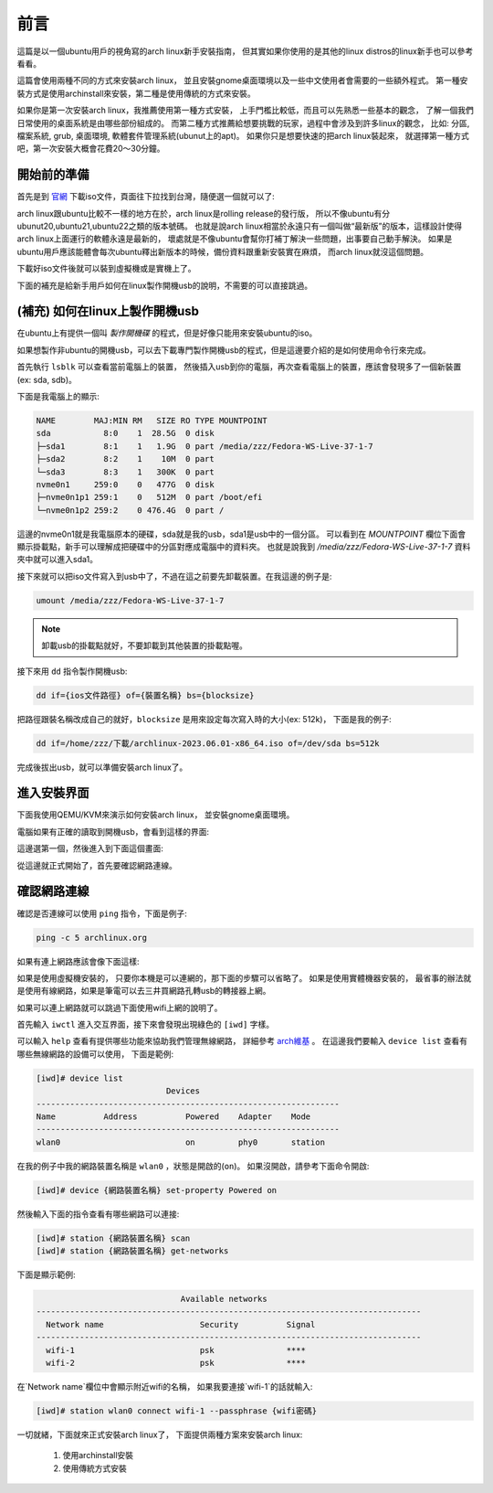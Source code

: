 前言
===========================================

這篇是以一個ubuntu用戶的視角寫的arch linux新手安裝指南，
但其實如果你使用的是其他的linux distros的linux新手也可以參考看看。

這篇會使用兩種不同的方式來安裝arch linux，
並且安裝gnome桌面環境以及一些中文使用者會需要的一些額外程式。
第一種安裝方式是使用archinstall來安裝，第二種是使用傳統的方式來安裝。

如果你是第一次安裝arch linux，我推薦使用第一種方式安裝，
上手門檻比較低，而且可以先熟悉一些基本的觀念，
了解一個我們日常使用的桌面系統是由哪些部份組成的。
而第二種方式推薦給想要挑戰的玩家，過程中會涉及到許多linux的觀念，
比如: 分區, 檔案系統, grub, 桌面環境, 軟體套件管理系統(ubunut上的apt)。
如果你只是想要快速的把arch linux裝起來，
就選擇第一種方式吧，第一次安裝大概會花費20～30分鐘。


開始前的準備
-----------------

首先是到 `官網 <https://archlinux.org/download/>`_ 下載iso文件，頁面往下拉找到台灣，隨便選一個就可以了:

.. image:: ./img/Screenshot-20230609140620-1658x912.png
  :width: 500

arch linux跟ubuntu比較不一樣的地方在於，arch linux是rolling release的發行版，
所以不像ubuntu有分ubunut20,ubuntu21,ubuntu22之類的版本號碼。
也就是說arch linux相當於永遠只有一個叫做“最新版”的版本，這樣設計使得arch linux上面運行的軟體永遠是最新的，
壞處就是不像ubuntu會幫你打補丁解決一些問題，出事要自己動手解決。
如果是ubuntu用戶應該能體會每次ubuntu釋出新版本的時候，備份資料跟重新安裝實在麻煩，
而arch linux就沒這個問題。

下載好iso文件後就可以裝到虛擬機或是實機上了。

下面的補充是給新手用戶如何在linux製作開機usb的說明，不需要的可以直接跳過。


(補充) 如何在linux上製作開機usb
----------------------------------

在ubuntu上有提供一個叫 `製作開機碟` 的程式，但是好像只能用來安裝ubuntu的iso。

如果想製作非ubuntu的開機usb，可以去下載專門製作開機usb的程式，但是這邊要介紹的是如何使用命令行來完成。

首先執行 ``lsblk`` 可以查看當前電腦上的裝置，
然後插入usb到你的電腦，再次查看電腦上的裝置，應該會發現多了一個新裝置(ex: sda, sdb)。

下面是我電腦上的顯示:

.. code-block:: shell-session

    NAME        MAJ:MIN RM   SIZE RO TYPE MOUNTPOINT
    sda           8:0    1  28.5G  0 disk 
    ├─sda1        8:1    1   1.9G  0 part /media/zzz/Fedora-WS-Live-37-1-7
    ├─sda2        8:2    1    10M  0 part 
    └─sda3        8:3    1   300K  0 part 
    nvme0n1     259:0    0   477G  0 disk 
    ├─nvme0n1p1 259:1    0   512M  0 part /boot/efi
    └─nvme0n1p2 259:2    0 476.4G  0 part /

這邊的nvme0n1就是我電腦原本的硬碟，sda就是我的usb，sda1是usb中的一個分區。
可以看到在 `MOUNTPOINT` 欄位下面會顯示掛載點，新手可以理解成把硬碟中的分區對應成電腦中的資料夾。
也就是說我到 `/media/zzz/Fedora-WS-Live-37-1-7` 資料夾中就可以進入sda1。

接下來就可以把iso文件寫入到usb中了，不過在這之前要先卸載裝置。在我這邊的例子是:

.. code-block:: shell-session

    umount /media/zzz/Fedora-WS-Live-37-1-7 

.. note::

    卸載usb的掛載點就好，不要卸載到其他裝置的掛載點喔。

接下來用 ``dd`` 指令製作開機usb:

.. code-block:: shell-session

    dd if={ios文件路徑} of={裝置名稱} bs={blocksize}

把路徑跟裝名稱改成自己的就好，``blocksize`` 是用來設定每次寫入時的大小(ex: 512k)，
下面是我的例子:

.. code-block:: shell-session

    dd if=/home/zzz/下載/archlinux-2023.06.01-x86_64.iso of=/dev/sda bs=512k

完成後拔出usb，就可以準備安裝arch linux了。


進入安裝界面
--------------

下面我使用QEMU/KVM來演示如何安裝arch linux，
並安裝gnome桌面環境。

電腦如果有正確的讀取到開機usb，會看到這樣的界面:

.. image:: ./img/Screenshot-20230609153902-820x655.png
  :width: 500

這邊選第一個，然後進入到下面這個畫面:

.. image:: ./img/Screenshot-20230609154458-820x655.png
  :width: 500

從這邊就正式開始了，首先要確認網路連線。


確認網路連線
-------------

確認是否連線可以使用 ``ping`` 指令，下面是例子:

.. code-block:: shell-session

    ping -c 5 archlinux.org

如果有連上網路應該會像下面這樣:

.. image:: ./img/Screenshot-20230612182044-1044x896.png
  :width: 500
  :alt: Alternative text

如果是使用虛擬機安裝的，
只要你本機是可以連網的，那下面的步驟可以省略了。
如果是使用實體機器安裝的，
最省事的辦法就是使用有線網路，如果是筆電可以去三井買網路孔轉usb的轉接器上網。

如果可以連上網路就可以跳過下面使用wifi上網的說明了。

首先輸入 ``iwctl`` 進入交互界面，接下來會發現出現綠色的 ``[iwd]`` 字樣。

可以輸入 ``help`` 查看有提供哪些功能來協助我們管理無線網路，
詳細參考 `arch維基 <https://wiki.archlinuxcn.org/zh-tw/Iwd>`_ 。
在這邊我們要輸入 ``device list`` 查看有哪些無線網路的設備可以使用，
下面是範例:

.. code-block:: shell-session

    [iwd]# device list
                               Devices
    ---------------------------------------------------------------
    Name          Address          Powered    Adapter    Mode
    ---------------------------------------------------------------
    wlan0                          on         phy0       station

在我的例子中我的網路裝置名稱是 ``wlan0`` ，狀態是開啟的(``on``)。
如果沒開啟，請參考下面命令開啟:

.. code-block:: shell-session

    [iwd]# device {網路裝置名稱} set-property Powered on

然後輸入下面的指令查看有哪些網路可以連接:

.. code-block:: shell-session

    [iwd]# station {網路裝置名稱} scan
    [iwd]# station {網路裝置名稱} get-networks

下面是顯示範例:

.. code-block:: shell-session

                                  Available networks
    --------------------------------------------------------------------------------
      Network name                    Security          Signal
    --------------------------------------------------------------------------------
      wifi-1                          psk               ****
      wifi-2                          psk               ****

在`Network name`欄位中會顯示附近wifi的名稱，
如果我要連接`wifi-1`的話就輸入:

.. code-block:: shell-session

    [iwd]# station wlan0 connect wifi-1 --passphrase {wifi密碼}

一切就緒，下面就來正式安裝arch linux了，
下面提供兩種方案來安裝arch linux:
    1. 使用archinstall安裝
    2. 使用傳統方式安裝














